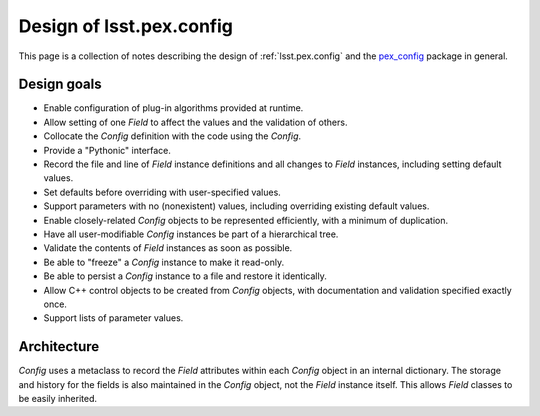.. py:currentmodule:: lsst.pex.config

#########################
Design of lsst.pex.config
#########################

This page is a collection of notes describing the design of :ref:`lsst.pex.config` and the `pex_config`_ package in general.

Design goals
============

- Enable configuration of plug-in algorithms provided at runtime.

- Allow setting of one `Field` to affect the values and the validation of others.

- Collocate the `Config` definition with the code using the `Config`.

- Provide a "Pythonic" interface.

- Record the file and line of `Field` instance definitions and all changes to `Field` instances, including setting default values.

- Set defaults before overriding with user-specified values.

- Support parameters with no (nonexistent) values, including overriding existing default values.

- Enable closely-related `Config` objects to be represented efficiently, with a minimum of duplication.

- Have all user-modifiable `Config` instances be part of a hierarchical tree.

- Validate the contents of `Field` instances as soon as possible.

- Be able to "freeze" a `Config` instance to make it read-only.

- Be able to persist a `Config` instance to a file and restore it identically.

- Allow C++ control objects to be created from `Config` objects, with documentation and validation specified exactly once.

- Support lists of parameter values.

Architecture
============

`Config` uses a metaclass to record the `Field` attributes within each `Config` object in an internal dictionary.
The storage and history for the fields is also maintained in the `Config` object, not the `Field` instance itself.
This allows `Field` classes to be easily inherited.

.. _pex_config: https://github.com/lsst/pex_config
